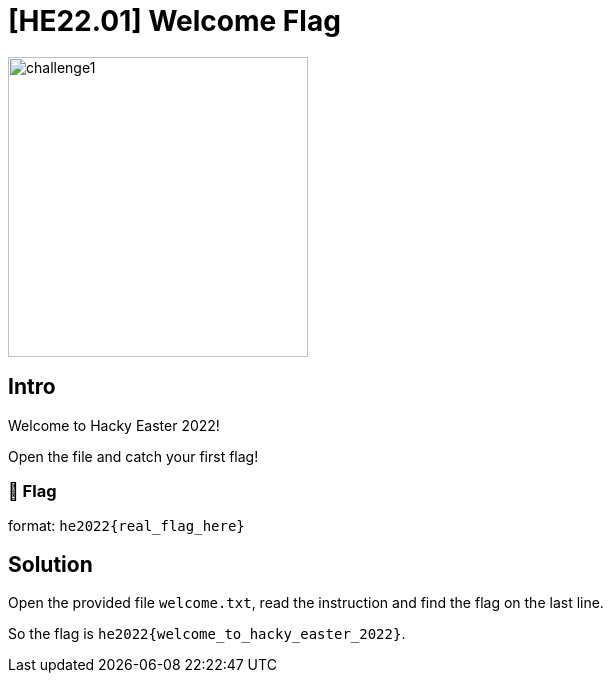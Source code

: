 = [HE22.01] Welcome Flag

image::level1/challenge1.jpg[,300,float="right"]
== Intro

Welcome to Hacky Easter 2022!

Open the file and catch your first flag!

=== 🚩 Flag
format: `he2022{real_flag_here}`

== Solution

Open the provided file `welcome.txt`, read the instruction and find the
flag on the last line.

So the flag is `he2022{welcome_to_hacky_easter_2022}`.

